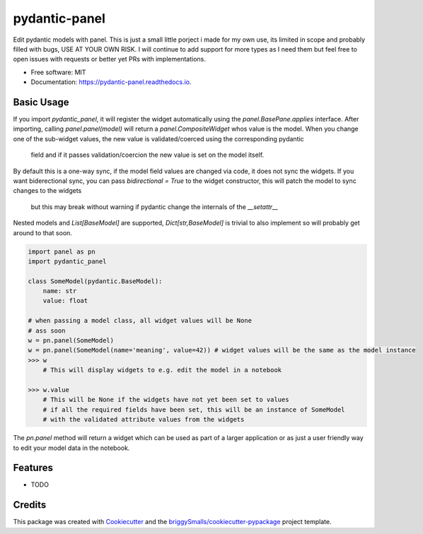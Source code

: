 ==============
pydantic-panel
==============


.. image:: https://img.shields.io/pypi/v/pydantic_panel.svg
        :target: https://pypi.python.org/pypi/pydantic_panel

.. image:: https://img.shields.io/travis/jmosbacher/pydantic_panel.svg
        :target: https://travis-ci.com/jmosbacher/pydantic_panel

.. image:: https://readthedocs.org/projects/pydantic-panel/badge/?version=latest
        :target: https://pydantic-panel.readthedocs.io/en/latest/?badge=latest
        :alt: Documentation Status


Edit pydantic models with panel. 
This is just a small little porject i made for my own use, its limited in scope and probably filled with bugs, USE AT YOUR OWN RISK.
I will continue to add support for more types as I need them but feel free to open issues with requests or better yet PRs with implementations.


* Free software: MIT
* Documentation: https://pydantic-panel.readthedocs.io.


Basic Usage
-----------

If you import `pydantic_panel`, it will register the widget automatically using the `panel.BasePane.applies` interface.
After importing, calling `panel.panel(model)` will return a `panel.CompositeWidget` whos value is the model.
When you change one of the sub-widget values, the new value is validated/coerced using the corresponding pydantic
 field and if it passes validation/coercion the new value is set on the model itself.
By default this is a one-way sync, if the model field values are changed via code, it does not sync the widgets.
If you want biderectional sync, you can pass `bidirectional = True` to the widget constructor, this will patch the model to sync changes to the widgets
 but this may break without warning if pydantic change the internals of the `__setattr__`
Nested models and `List[BaseModel]` are supported, `Dict[str,BaseModel]` is trivial to also implement so will probably get around to that soon.


.. code-block:: python
    
    import panel as pn
    import pydantic_panel

    class SomeModel(pydantic.BaseModel):
        name: str
        value: float

    # when passing a model class, all widget values will be None
    # ass soon 
    w = pn.panel(SomeModel) 
    w = pn.panel(SomeModel(name='meaning', value=42)) # widget values will be the same as the model instance
    >>> w
        # This will display widgets to e.g. edit the model in a notebook
    
    >>> w.value
        # This will be None if the widgets have not yet been set to values
        # if all the required fields have been set, this will be an instance of SomeModel
        # with the validated attribute values from the widgets
The `pn.panel` method will return a widget which can be used as part of a larger application or as just 
a user friendly way to edit your model data in the notebook.



Features
--------

* TODO

Credits
-------

This package was created with Cookiecutter_ and the `briggySmalls/cookiecutter-pypackage`_ project template.

.. _Cookiecutter: https://github.com/audreyr/cookiecutter
.. _`briggySmalls/cookiecutter-pypackage`: https://github.com/briggySmalls/cookiecutter-pypackage
